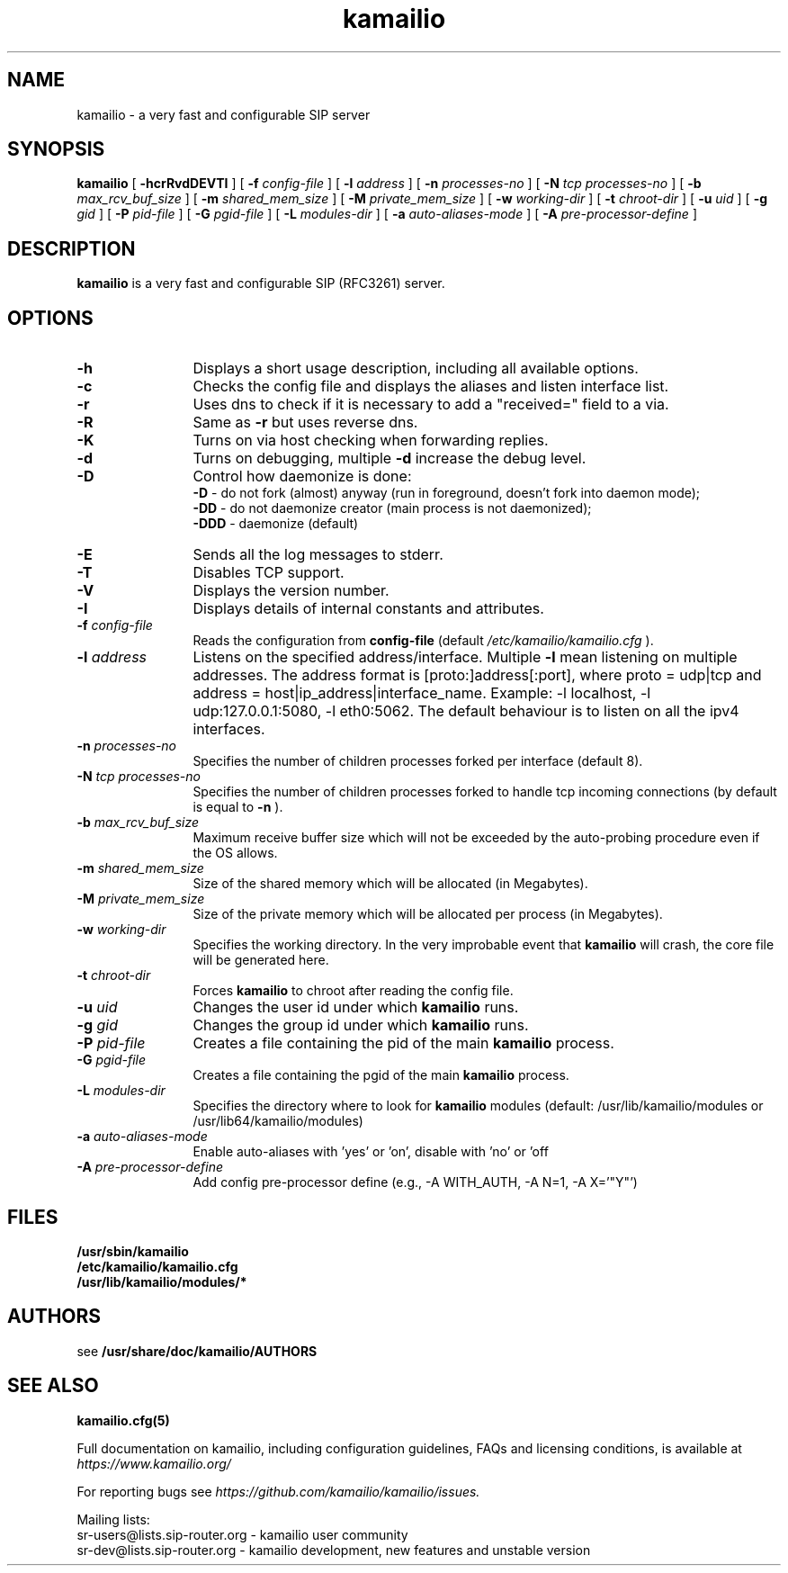 .\"
.TH kamailio 8 06.12.2016 kamailio "Kamailio SIP Server"
.\" Process with
.\" groff -man -Tascii kamailio.8
.\"
.SH NAME
kamailio \- a very fast and configurable SIP server
.SH SYNOPSIS
.B kamailio
[
.B \-hcrRvdDEVTI
] [
.BI \-f " config\-file"
] [
.BI \-l " address"
] [
.BI \-n " processes\-no"
] [
.BI \-N " tcp processes\-no"
] [
.BI \-b " max_rcv_buf_size"
] [
.BI \-m " shared_mem_size"
] [
.BI \-M " private_mem_size"
] [
.BI \-w " working\-dir"
] [
.BI \-t " chroot\-dir"
] [
.BI \-u " uid"
] [
.BI \-g " gid"
] [
.BI \-P " pid\-file"
] [
.BI \-G " pgid\-file"
] [
.BI \-L " modules\-dir"
] [
.BI \-a " auto\-aliases\-mode"
] [
.BI \-A " pre\-processor\-define"
]

.SH DESCRIPTION
.B kamailio
is a very fast and configurable SIP (RFC3261) server.

.SH OPTIONS
.TP 12
.B \-h
Displays a short usage description, including all available options.
.TP
.BI \-c
Checks the config file and displays the aliases and listen interface list.
.TP
.BI \-r
Uses dns to check if it is necessary to add a "received=" field to a via.
.TP
.BI \-R
Same as
.B \-r
but uses reverse dns.
.TP
.BI \-K
Turns on via host checking when forwarding replies.
.TP
.BI \-d
Turns on debugging, multiple
.B \-d
increase the debug level.
.TP
.BI \-D
Control how daemonize is done:
.br
.B \-D
- do not fork (almost) anyway (run in foreground, doesn't fork into daemon mode);
.br
.B \-DD
- do not daemonize creator (main process is not daemonized);
.br
.B \-DDD
- daemonize (default)
.TP
.BI \-E
Sends all the log messages to stderr.
.TP
.BI \-T
Disables TCP support.
.TP
.BI \-V
Displays the version number.
.TP
.BI \-I
Displays details of internal constants and attributes.
.TP
.BI \-f " config\-file"
Reads the configuration from
.B " config\-file"
(default
.I  /etc/kamailio/kamailio.cfg
).
.TP
.BI \-l " address"
Listens on the specified address/interface. Multiple
.B \-l
mean listening on multiple addresses. The address format is
[proto:]address[:port], where proto = udp|tcp and
address = host|ip_address|interface_name. Example: -l localhost,
-l udp:127.0.0.1:5080, -l eth0:5062.
The default behaviour is to listen on all the ipv4 interfaces.
.TP
.BI \-n " processes\-no"
Specifies the number of children processes forked per interface (default 8).
.TP
.BI \-N " tcp processes\-no"
Specifies the number of children processes forked to handle tcp incoming connections (by default is equal to
.BI \-n
).
.TP
.BI \-b " max_rcv_buf_size"
Maximum receive buffer size which will not be exceeded by the auto-probing procedure even if the OS allows.
.TP
.BI \-m " shared_mem_size"
Size of the shared memory which will be allocated (in Megabytes).
.TP
.BI \-M " private_mem_size"
Size of the private memory which will be allocated per process (in Megabytes).
.TP
.BI \-w " working\-dir"
Specifies the working directory. In the very improbable event that
.B kamailio
will crash, the core file will be generated here.
.TP
.BI \-t " chroot\-dir"
Forces
.B kamailio
to chroot after reading the config file.
.TP
.BI \-u " uid"
Changes the user id under which
.B kamailio
runs.
.TP
.BI \-g " gid"
Changes the group id under which
.B kamailio
runs.
.TP
.BI \-P " pid\-file"
Creates a file containing the pid of the main
.B kamailio
process.
.TP
.BI \-G " pgid\-file"
Creates a file containing the pgid of the main
.B kamailio
process.
.TP
.BI \-L " modules\-dir"
Specifies the directory where to look for
.B kamailio
modules (default: /usr/lib/kamailio/modules or /usr/lib64/kamailio/modules)
.TP
.BI \-a " auto\-aliases\-mode"
Enable auto-aliases with 'yes' or 'on', disable with 'no' or 'off
.TP
.BI \-A " pre\-processor\-define"
Add config pre-processor define (e.g., -A WITH_AUTH, -A N=1, -A X='"Y"')

.SH FILES
.PD 0
.B /usr/sbin/kamailio
.br
.B /etc/kamailio/kamailio.cfg
.br
.B /usr/lib/kamailio/modules/*
.PD
.SH AUTHORS

see
.B /usr/share/doc/kamailio/AUTHORS

.SH SEE ALSO
.BR kamailio.cfg(5)
.PP
Full documentation on kamailio, including configuration guidelines, FAQs and
licensing conditions, is available at
.I https://www.kamailio.org/
.PP
For reporting  bugs see
.I
https://github.com/kamailio/kamailio/issues.
.PP
Mailing lists:
.nf
sr-users@lists.sip-router.org - kamailio user community
.nf
sr-dev@lists.sip-router.org - kamailio development, new features and unstable version
